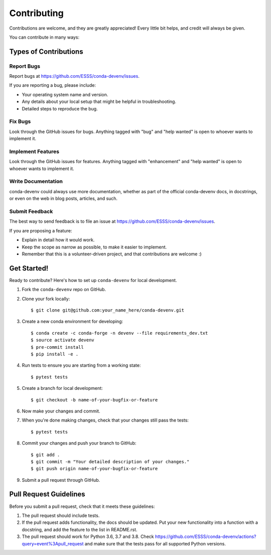 ============
Contributing
============

Contributions are welcome, and they are greatly appreciated! Every
little bit helps, and credit will always be given.

You can contribute in many ways:

Types of Contributions
----------------------

Report Bugs
~~~~~~~~~~~

Report bugs at https://github.com/ESSS/conda-devenv/issues.

If you are reporting a bug, please include:

* Your operating system name and version.
* Any details about your local setup that might be helpful in troubleshooting.
* Detailed steps to reproduce the bug.

Fix Bugs
~~~~~~~~

Look through the GitHub issues for bugs. Anything tagged with "bug"
and "help wanted" is open to whoever wants to implement it.

Implement Features
~~~~~~~~~~~~~~~~~~

Look through the GitHub issues for features. Anything tagged with "enhancement"
and "help wanted" is open to whoever wants to implement it.

Write Documentation
~~~~~~~~~~~~~~~~~~~

conda-devenv could always use more documentation, whether as part of the
official conda-devenv docs, in docstrings, or even on the web in blog posts,
articles, and such.

Submit Feedback
~~~~~~~~~~~~~~~

The best way to send feedback is to file an issue at https://github.com/ESSS/conda-devenv/issues.

If you are proposing a feature:

* Explain in detail how it would work.
* Keep the scope as narrow as possible, to make it easier to implement.
* Remember that this is a volunteer-driven project, and that contributions
  are welcome :)

Get Started!
------------

Ready to contribute? Here's how to set up ``conda-devenv`` for local development.

1. Fork the ``conda-devenv`` repo on GitHub.
2. Clone your fork locally::

    $ git clone git@github.com:your_name_here/conda-devenv.git

3. Create a new conda environment for developing::

    $ conda create -c conda-forge -n devenv --file requirements_dev.txt
    $ source activate devenv
    $ pre-commit install
    $ pip install -e .

4. Run tests to ensure you are starting from a working state::

    $ pytest tests

5. Create a branch for local development::

    $ git checkout -b name-of-your-bugfix-or-feature


6. Now make your changes and commit.

7. When you're done making changes, check that your changes still pass the tests::

    $ pytest tests

8. Commit your changes and push your branch to GitHub::

    $ git add .
    $ git commit -m "Your detailed description of your changes."
    $ git push origin name-of-your-bugfix-or-feature

9. Submit a pull request through GitHub.

Pull Request Guidelines
-----------------------

Before you submit a pull request, check that it meets these guidelines:

1. The pull request should include tests.
2. If the pull request adds functionality, the docs should be updated. Put
   your new functionality into a function with a docstring, and add the
   feature to the list in README.rst.
3. The pull request should work for Python 3.6, 3.7 and 3.8. Check
   https://github.com/ESSS/conda-devenv/actions?query=event%3Apull_request
   and make sure that the tests pass for all supported Python versions.
